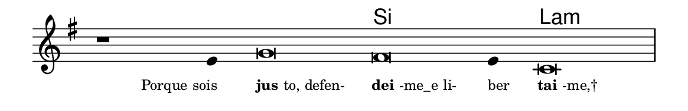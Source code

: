 \version "2.20.0"
#(set! paper-alist (cons '("linha" . (cons (* 148 mm) (* 24 mm))) paper-alist))

\paper {
  #(set-paper-size "linha")
  ragged-right = ##f
}

\language "portugues"

%†

harmonia = \chordmode {
    \cadenzaOn
%harmonia
  r1 r4 r\breve si~ si4 la\breve:m
%/harmonia
}
melodia = \fixed do' {
    \key sol \major
    \cadenzaOn
%recitação
    r1 mi4 sol\breve fas mi4 do\breve \bar "|"
%/recitação
}
letra = \lyricmode {
    \teeny
    \tweak self-alignment-X #1  \markup{Porque sois}
    \tweak self-alignment-X #-1 \markup{\bold{jus}to, defen-}
    \tweak self-alignment-X #-1 \markup{\bold{dei}-me_e li-}
    \tweak self-alignment-X #-1 \markup{ber}
    \tweak self-alignment-X #-1 \markup{\bold{tai}-me,†}
}

\book {
  \paper {
      indent = 0\mm
  }
    \header {
      %piece = "A"
      tagline = ""
    }
  \score {
    <<
      \new ChordNames {
        \set chordChanges = ##t
        \set noChordSymbol = ""
        \harmonia
      }
      \new Voice = "canto" { \melodia }
      \new Lyrics \lyricsto "canto" \letra
    >>
    \layout {
      %indent = 0\cm
      \context {
        \Staff
        \remove "Time_signature_engraver"
        \hide Stem
      }
    }
  }
}
